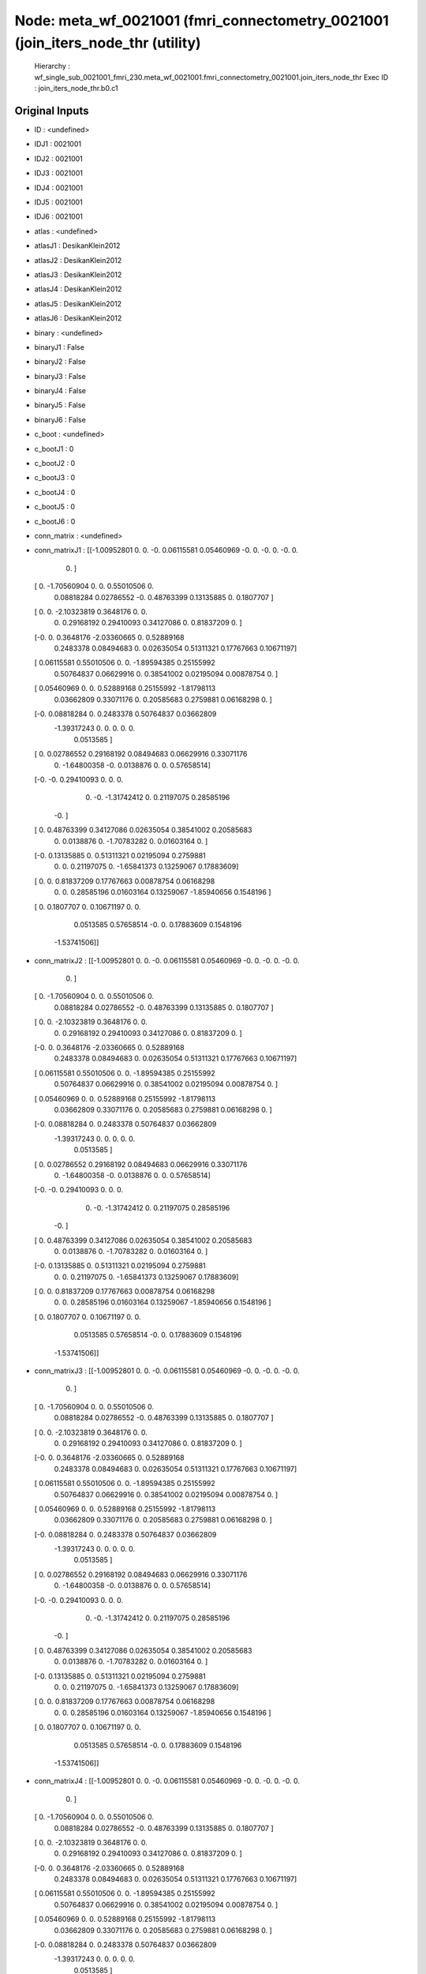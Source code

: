 Node: meta_wf_0021001 (fmri_connectometry_0021001 (join_iters_node_thr (utility)
================================================================================


 Hierarchy : wf_single_sub_0021001_fmri_230.meta_wf_0021001.fmri_connectometry_0021001.join_iters_node_thr
 Exec ID : join_iters_node_thr.b0.c1


Original Inputs
---------------


* ID : <undefined>
* IDJ1 : 0021001
* IDJ2 : 0021001
* IDJ3 : 0021001
* IDJ4 : 0021001
* IDJ5 : 0021001
* IDJ6 : 0021001
* atlas : <undefined>
* atlasJ1 : DesikanKlein2012
* atlasJ2 : DesikanKlein2012
* atlasJ3 : DesikanKlein2012
* atlasJ4 : DesikanKlein2012
* atlasJ5 : DesikanKlein2012
* atlasJ6 : DesikanKlein2012
* binary : <undefined>
* binaryJ1 : False
* binaryJ2 : False
* binaryJ3 : False
* binaryJ4 : False
* binaryJ5 : False
* binaryJ6 : False
* c_boot : <undefined>
* c_bootJ1 : 0
* c_bootJ2 : 0
* c_bootJ3 : 0
* c_bootJ4 : 0
* c_bootJ5 : 0
* c_bootJ6 : 0
* conn_matrix : <undefined>
* conn_matrixJ1 : [[-1.00952801  0.          0.         -0.          0.06115581  0.05460969
  -0.          0.         -0.          0.         -0.          0.
   0.        ]
 [ 0.         -1.70560904  0.          0.          0.55010506  0.
   0.08818284  0.02786552 -0.          0.48763399  0.13135885  0.
   0.1807707 ]
 [ 0.          0.         -2.10323819  0.3648176   0.          0.
   0.          0.29168192  0.29410093  0.34127086  0.          0.81837209
   0.        ]
 [-0.          0.          0.3648176  -2.03360665  0.          0.52889168
   0.2483378   0.08494683  0.          0.02635054  0.51311321  0.17767663
   0.10671197]
 [ 0.06115581  0.55010506  0.          0.         -1.89594385  0.25155992
   0.50764837  0.06629916  0.          0.38541002  0.02195094  0.00878754
   0.        ]
 [ 0.05460969  0.          0.          0.52889168  0.25155992 -1.81798113
   0.03662809  0.33071176  0.          0.20585683  0.2759881   0.06168298
   0.        ]
 [-0.          0.08818284  0.          0.2483378   0.50764837  0.03662809
  -1.39317243  0.          0.          0.          0.          0.
   0.0513585 ]
 [ 0.          0.02786552  0.29168192  0.08494683  0.06629916  0.33071176
   0.         -1.64800358 -0.          0.0138876   0.          0.
   0.57658514]
 [-0.         -0.          0.29410093  0.          0.          0.
   0.         -0.         -1.31742412  0.          0.21197075  0.28585196
  -0.        ]
 [ 0.          0.48763399  0.34127086  0.02635054  0.38541002  0.20585683
   0.          0.0138876   0.         -1.70783282  0.          0.01603164
   0.        ]
 [-0.          0.13135885  0.          0.51311321  0.02195094  0.2759881
   0.          0.          0.21197075  0.         -1.65841373  0.13259067
   0.17883609]
 [ 0.          0.          0.81837209  0.17767663  0.00878754  0.06168298
   0.          0.          0.28585196  0.01603164  0.13259067 -1.85940656
   0.1548196 ]
 [ 0.          0.1807707   0.          0.10671197  0.          0.
   0.0513585   0.57658514 -0.          0.          0.17883609  0.1548196
  -1.53741506]]
* conn_matrixJ2 : [[-1.00952801  0.          0.         -0.          0.06115581  0.05460969
  -0.          0.         -0.          0.         -0.          0.
   0.        ]
 [ 0.         -1.70560904  0.          0.          0.55010506  0.
   0.08818284  0.02786552 -0.          0.48763399  0.13135885  0.
   0.1807707 ]
 [ 0.          0.         -2.10323819  0.3648176   0.          0.
   0.          0.29168192  0.29410093  0.34127086  0.          0.81837209
   0.        ]
 [-0.          0.          0.3648176  -2.03360665  0.          0.52889168
   0.2483378   0.08494683  0.          0.02635054  0.51311321  0.17767663
   0.10671197]
 [ 0.06115581  0.55010506  0.          0.         -1.89594385  0.25155992
   0.50764837  0.06629916  0.          0.38541002  0.02195094  0.00878754
   0.        ]
 [ 0.05460969  0.          0.          0.52889168  0.25155992 -1.81798113
   0.03662809  0.33071176  0.          0.20585683  0.2759881   0.06168298
   0.        ]
 [-0.          0.08818284  0.          0.2483378   0.50764837  0.03662809
  -1.39317243  0.          0.          0.          0.          0.
   0.0513585 ]
 [ 0.          0.02786552  0.29168192  0.08494683  0.06629916  0.33071176
   0.         -1.64800358 -0.          0.0138876   0.          0.
   0.57658514]
 [-0.         -0.          0.29410093  0.          0.          0.
   0.         -0.         -1.31742412  0.          0.21197075  0.28585196
  -0.        ]
 [ 0.          0.48763399  0.34127086  0.02635054  0.38541002  0.20585683
   0.          0.0138876   0.         -1.70783282  0.          0.01603164
   0.        ]
 [-0.          0.13135885  0.          0.51311321  0.02195094  0.2759881
   0.          0.          0.21197075  0.         -1.65841373  0.13259067
   0.17883609]
 [ 0.          0.          0.81837209  0.17767663  0.00878754  0.06168298
   0.          0.          0.28585196  0.01603164  0.13259067 -1.85940656
   0.1548196 ]
 [ 0.          0.1807707   0.          0.10671197  0.          0.
   0.0513585   0.57658514 -0.          0.          0.17883609  0.1548196
  -1.53741506]]
* conn_matrixJ3 : [[-1.00952801  0.          0.         -0.          0.06115581  0.05460969
  -0.          0.         -0.          0.         -0.          0.
   0.        ]
 [ 0.         -1.70560904  0.          0.          0.55010506  0.
   0.08818284  0.02786552 -0.          0.48763399  0.13135885  0.
   0.1807707 ]
 [ 0.          0.         -2.10323819  0.3648176   0.          0.
   0.          0.29168192  0.29410093  0.34127086  0.          0.81837209
   0.        ]
 [-0.          0.          0.3648176  -2.03360665  0.          0.52889168
   0.2483378   0.08494683  0.          0.02635054  0.51311321  0.17767663
   0.10671197]
 [ 0.06115581  0.55010506  0.          0.         -1.89594385  0.25155992
   0.50764837  0.06629916  0.          0.38541002  0.02195094  0.00878754
   0.        ]
 [ 0.05460969  0.          0.          0.52889168  0.25155992 -1.81798113
   0.03662809  0.33071176  0.          0.20585683  0.2759881   0.06168298
   0.        ]
 [-0.          0.08818284  0.          0.2483378   0.50764837  0.03662809
  -1.39317243  0.          0.          0.          0.          0.
   0.0513585 ]
 [ 0.          0.02786552  0.29168192  0.08494683  0.06629916  0.33071176
   0.         -1.64800358 -0.          0.0138876   0.          0.
   0.57658514]
 [-0.         -0.          0.29410093  0.          0.          0.
   0.         -0.         -1.31742412  0.          0.21197075  0.28585196
  -0.        ]
 [ 0.          0.48763399  0.34127086  0.02635054  0.38541002  0.20585683
   0.          0.0138876   0.         -1.70783282  0.          0.01603164
   0.        ]
 [-0.          0.13135885  0.          0.51311321  0.02195094  0.2759881
   0.          0.          0.21197075  0.         -1.65841373  0.13259067
   0.17883609]
 [ 0.          0.          0.81837209  0.17767663  0.00878754  0.06168298
   0.          0.          0.28585196  0.01603164  0.13259067 -1.85940656
   0.1548196 ]
 [ 0.          0.1807707   0.          0.10671197  0.          0.
   0.0513585   0.57658514 -0.          0.          0.17883609  0.1548196
  -1.53741506]]
* conn_matrixJ4 : [[-1.00952801  0.          0.         -0.          0.06115581  0.05460969
  -0.          0.         -0.          0.         -0.          0.
   0.        ]
 [ 0.         -1.70560904  0.          0.          0.55010506  0.
   0.08818284  0.02786552 -0.          0.48763399  0.13135885  0.
   0.1807707 ]
 [ 0.          0.         -2.10323819  0.3648176   0.          0.
   0.          0.29168192  0.29410093  0.34127086  0.          0.81837209
   0.        ]
 [-0.          0.          0.3648176  -2.03360665  0.          0.52889168
   0.2483378   0.08494683  0.          0.02635054  0.51311321  0.17767663
   0.10671197]
 [ 0.06115581  0.55010506  0.          0.         -1.89594385  0.25155992
   0.50764837  0.06629916  0.          0.38541002  0.02195094  0.00878754
   0.        ]
 [ 0.05460969  0.          0.          0.52889168  0.25155992 -1.81798113
   0.03662809  0.33071176  0.          0.20585683  0.2759881   0.06168298
   0.        ]
 [-0.          0.08818284  0.          0.2483378   0.50764837  0.03662809
  -1.39317243  0.          0.          0.          0.          0.
   0.0513585 ]
 [ 0.          0.02786552  0.29168192  0.08494683  0.06629916  0.33071176
   0.         -1.64800358 -0.          0.0138876   0.          0.
   0.57658514]
 [-0.         -0.          0.29410093  0.          0.          0.
   0.         -0.         -1.31742412  0.          0.21197075  0.28585196
  -0.        ]
 [ 0.          0.48763399  0.34127086  0.02635054  0.38541002  0.20585683
   0.          0.0138876   0.         -1.70783282  0.          0.01603164
   0.        ]
 [-0.          0.13135885  0.          0.51311321  0.02195094  0.2759881
   0.          0.          0.21197075  0.         -1.65841373  0.13259067
   0.17883609]
 [ 0.          0.          0.81837209  0.17767663  0.00878754  0.06168298
   0.          0.          0.28585196  0.01603164  0.13259067 -1.85940656
   0.1548196 ]
 [ 0.          0.1807707   0.          0.10671197  0.          0.
   0.0513585   0.57658514 -0.          0.          0.17883609  0.1548196
  -1.53741506]]
* conn_matrixJ5 : [[-1.00952801  0.          0.         -0.          0.06115581  0.05460969
  -0.          0.         -0.          0.         -0.          0.
   0.        ]
 [ 0.         -1.70560904  0.          0.          0.55010506  0.
   0.08818284  0.02786552 -0.          0.48763399  0.13135885  0.
   0.1807707 ]
 [ 0.          0.         -2.10323819  0.3648176   0.          0.
   0.          0.29168192  0.29410093  0.34127086  0.          0.81837209
   0.        ]
 [-0.          0.          0.3648176  -2.03360665  0.          0.52889168
   0.2483378   0.08494683  0.          0.02635054  0.51311321  0.17767663
   0.10671197]
 [ 0.06115581  0.55010506  0.          0.         -1.89594385  0.25155992
   0.50764837  0.06629916  0.          0.38541002  0.02195094  0.00878754
   0.        ]
 [ 0.05460969  0.          0.          0.52889168  0.25155992 -1.81798113
   0.03662809  0.33071176  0.          0.20585683  0.2759881   0.06168298
   0.        ]
 [-0.          0.08818284  0.          0.2483378   0.50764837  0.03662809
  -1.39317243  0.          0.          0.          0.          0.
   0.0513585 ]
 [ 0.          0.02786552  0.29168192  0.08494683  0.06629916  0.33071176
   0.         -1.64800358 -0.          0.0138876   0.          0.
   0.57658514]
 [-0.         -0.          0.29410093  0.          0.          0.
   0.         -0.         -1.31742412  0.          0.21197075  0.28585196
  -0.        ]
 [ 0.          0.48763399  0.34127086  0.02635054  0.38541002  0.20585683
   0.          0.0138876   0.         -1.70783282  0.          0.01603164
   0.        ]
 [-0.          0.13135885  0.          0.51311321  0.02195094  0.2759881
   0.          0.          0.21197075  0.         -1.65841373  0.13259067
   0.17883609]
 [ 0.          0.          0.81837209  0.17767663  0.00878754  0.06168298
   0.          0.          0.28585196  0.01603164  0.13259067 -1.85940656
   0.1548196 ]
 [ 0.          0.1807707   0.          0.10671197  0.          0.
   0.0513585   0.57658514 -0.          0.          0.17883609  0.1548196
  -1.53741506]]
* conn_matrixJ6 : [[-1.00952801  0.          0.         -0.          0.06115581  0.05460969
  -0.          0.         -0.          0.         -0.          0.
   0.        ]
 [ 0.         -1.70560904  0.          0.          0.55010506  0.
   0.08818284  0.02786552 -0.          0.48763399  0.13135885  0.
   0.1807707 ]
 [ 0.          0.         -2.10323819  0.3648176   0.          0.
   0.          0.29168192  0.29410093  0.34127086  0.          0.81837209
   0.        ]
 [-0.          0.          0.3648176  -2.03360665  0.          0.52889168
   0.2483378   0.08494683  0.          0.02635054  0.51311321  0.17767663
   0.10671197]
 [ 0.06115581  0.55010506  0.          0.         -1.89594385  0.25155992
   0.50764837  0.06629916  0.          0.38541002  0.02195094  0.00878754
   0.        ]
 [ 0.05460969  0.          0.          0.52889168  0.25155992 -1.81798113
   0.03662809  0.33071176  0.          0.20585683  0.2759881   0.06168298
   0.        ]
 [-0.          0.08818284  0.          0.2483378   0.50764837  0.03662809
  -1.39317243  0.          0.          0.          0.          0.
   0.0513585 ]
 [ 0.          0.02786552  0.29168192  0.08494683  0.06629916  0.33071176
   0.         -1.64800358 -0.          0.0138876   0.          0.
   0.57658514]
 [-0.         -0.          0.29410093  0.          0.          0.
   0.         -0.         -1.31742412  0.          0.21197075  0.28585196
  -0.        ]
 [ 0.          0.48763399  0.34127086  0.02635054  0.38541002  0.20585683
   0.          0.0138876   0.         -1.70783282  0.          0.01603164
   0.        ]
 [-0.          0.13135885  0.          0.51311321  0.02195094  0.2759881
   0.          0.          0.21197075  0.         -1.65841373  0.13259067
   0.17883609]
 [ 0.          0.          0.81837209  0.17767663  0.00878754  0.06168298
   0.          0.          0.28585196  0.01603164  0.13259067 -1.85940656
   0.1548196 ]
 [ 0.          0.1807707   0.          0.10671197  0.          0.
   0.0513585   0.57658514 -0.          0.          0.17883609  0.1548196
  -1.53741506]]
* conn_model : <undefined>
* conn_modelJ1 : sps
* conn_modelJ2 : sps
* conn_modelJ3 : sps
* conn_modelJ4 : sps
* conn_modelJ5 : sps
* conn_modelJ6 : sps
* coords : <undefined>
* coordsJ1 : [[-40.  32. -10.]
 [-54. -38.  34.]
 [  6.  22.  28.]
 [-50. -10.  -6.]
 [ 48.  16.  14.]
 [ 52.  -6.  -8.]
 [ 48.  32.   4.]
 [ 38.   2.   0.]
 [  6. -16.  40.]
 [ 54. -36.  36.]
 [ -6. -18.  40.]
 [ -6.  20.  32.]
 [-36.   2.   0.]]
* coordsJ2 : [[-40.  32. -10.]
 [-54. -38.  34.]
 [  6.  22.  28.]
 [-50. -10.  -6.]
 [ 48.  16.  14.]
 [ 52.  -6.  -8.]
 [ 48.  32.   4.]
 [ 38.   2.   0.]
 [  6. -16.  40.]
 [ 54. -36.  36.]
 [ -6. -18.  40.]
 [ -6.  20.  32.]
 [-36.   2.   0.]]
* coordsJ3 : [[-40.  32. -10.]
 [-54. -38.  34.]
 [  6.  22.  28.]
 [-50. -10.  -6.]
 [ 48.  16.  14.]
 [ 52.  -6.  -8.]
 [ 48.  32.   4.]
 [ 38.   2.   0.]
 [  6. -16.  40.]
 [ 54. -36.  36.]
 [ -6. -18.  40.]
 [ -6.  20.  32.]
 [-36.   2.   0.]]
* coordsJ4 : [[-40.  32. -10.]
 [-54. -38.  34.]
 [  6.  22.  28.]
 [-50. -10.  -6.]
 [ 48.  16.  14.]
 [ 52.  -6.  -8.]
 [ 48.  32.   4.]
 [ 38.   2.   0.]
 [  6. -16.  40.]
 [ 54. -36.  36.]
 [ -6. -18.  40.]
 [ -6.  20.  32.]
 [-36.   2.   0.]]
* coordsJ5 : [[-40.  32. -10.]
 [-54. -38.  34.]
 [  6.  22.  28.]
 [-50. -10.  -6.]
 [ 48.  16.  14.]
 [ 52.  -6.  -8.]
 [ 48.  32.   4.]
 [ 38.   2.   0.]
 [  6. -16.  40.]
 [ 54. -36.  36.]
 [ -6. -18.  40.]
 [ -6.  20.  32.]
 [-36.   2.   0.]]
* coordsJ6 : [[-40.  32. -10.]
 [-54. -38.  34.]
 [  6.  22.  28.]
 [-50. -10.  -6.]
 [ 48.  16.  14.]
 [ 52.  -6.  -8.]
 [ 48.  32.   4.]
 [ 38.   2.   0.]
 [  6. -16.  40.]
 [ 54. -36.  36.]
 [ -6. -18.  40.]
 [ -6.  20.  32.]
 [-36.   2.   0.]]
* dens_thresh : <undefined>
* dens_threshJ1 : True
* dens_threshJ2 : True
* dens_threshJ3 : True
* dens_threshJ4 : True
* dens_threshJ5 : True
* dens_threshJ6 : True
* dir_path : <undefined>
* dir_pathJ1 : /Users/derekpisner/Applications/PyNets/tests/examples/002/fmri/DesikanKlein2012
* dir_pathJ2 : /Users/derekpisner/Applications/PyNets/tests/examples/002/fmri/DesikanKlein2012
* dir_pathJ3 : /Users/derekpisner/Applications/PyNets/tests/examples/002/fmri/DesikanKlein2012
* dir_pathJ4 : /Users/derekpisner/Applications/PyNets/tests/examples/002/fmri/DesikanKlein2012
* dir_pathJ5 : /Users/derekpisner/Applications/PyNets/tests/examples/002/fmri/DesikanKlein2012
* dir_pathJ6 : /Users/derekpisner/Applications/PyNets/tests/examples/002/fmri/DesikanKlein2012
* disp_filt : <undefined>
* disp_filtJ1 : False
* disp_filtJ2 : False
* disp_filtJ3 : False
* disp_filtJ4 : False
* disp_filtJ5 : False
* disp_filtJ6 : False
* hpass : <undefined>
* hpassJ1 : None
* hpassJ2 : None
* hpassJ3 : None
* hpassJ4 : None
* hpassJ5 : None
* hpassJ6 : None
* labels : <undefined>
* labelsJ1 : [nan nan nan nan nan nan nan nan nan nan nan nan nan]
* labelsJ2 : [nan nan nan nan nan nan nan nan nan nan nan nan nan]
* labelsJ3 : [nan nan nan nan nan nan nan nan nan nan nan nan nan]
* labelsJ4 : [nan nan nan nan nan nan nan nan nan nan nan nan nan]
* labelsJ5 : [nan nan nan nan nan nan nan nan nan nan nan nan nan]
* labelsJ6 : [nan nan nan nan nan nan nan nan nan nan nan nan nan]
* min_span_tree : <undefined>
* min_span_treeJ1 : False
* min_span_treeJ2 : False
* min_span_treeJ3 : False
* min_span_treeJ4 : False
* min_span_treeJ5 : False
* min_span_treeJ6 : False
* network : <undefined>
* networkJ1 : SalVentAttn
* networkJ2 : SalVentAttn
* networkJ3 : SalVentAttn
* networkJ4 : SalVentAttn
* networkJ5 : SalVentAttn
* networkJ6 : SalVentAttn
* node_size : <undefined>
* node_sizeJ1 : 4
* node_sizeJ2 : 4
* node_sizeJ3 : 4
* node_sizeJ4 : 4
* node_sizeJ5 : 4
* node_sizeJ6 : 4
* norm : <undefined>
* normJ1 : 0
* normJ2 : 0
* normJ3 : 0
* normJ4 : 0
* normJ5 : 0
* normJ6 : 0
* parc : <undefined>
* parcJ1 : False
* parcJ2 : False
* parcJ3 : False
* parcJ4 : False
* parcJ5 : False
* parcJ6 : False
* prune : <undefined>
* pruneJ1 : 1
* pruneJ2 : 1
* pruneJ3 : 1
* pruneJ4 : 1
* pruneJ5 : 1
* pruneJ6 : 1
* roi : <undefined>
* roiJ1 : None
* roiJ2 : None
* roiJ3 : None
* roiJ4 : None
* roiJ5 : None
* roiJ6 : None
* smooth : <undefined>
* smoothJ1 : 0
* smoothJ2 : 0
* smoothJ3 : 0
* smoothJ4 : 0
* smoothJ5 : 0
* smoothJ6 : 0
* thr : <undefined>
* thrJ1 : 0.15
* thrJ2 : 0.16
* thrJ3 : 0.17
* thrJ4 : 0.18
* thrJ5 : 0.19
* thrJ6 : 0.2
* uatlas : <undefined>
* uatlasJ1 : /Users/derekpisner/Applications/PyNets/pynets/atlases/DesikanKlein2012.nii.gz
* uatlasJ2 : /Users/derekpisner/Applications/PyNets/pynets/atlases/DesikanKlein2012.nii.gz
* uatlasJ3 : /Users/derekpisner/Applications/PyNets/pynets/atlases/DesikanKlein2012.nii.gz
* uatlasJ4 : /Users/derekpisner/Applications/PyNets/pynets/atlases/DesikanKlein2012.nii.gz
* uatlasJ5 : /Users/derekpisner/Applications/PyNets/pynets/atlases/DesikanKlein2012.nii.gz
* uatlasJ6 : /Users/derekpisner/Applications/PyNets/pynets/atlases/DesikanKlein2012.nii.gz

Execution Inputs
----------------


* ID : <undefined>
* IDJ1 : 0021001
* IDJ2 : 0021001
* IDJ3 : 0021001
* IDJ4 : 0021001
* IDJ5 : 0021001
* IDJ6 : 0021001
* atlas : <undefined>
* atlasJ1 : DesikanKlein2012
* atlasJ2 : DesikanKlein2012
* atlasJ3 : DesikanKlein2012
* atlasJ4 : DesikanKlein2012
* atlasJ5 : DesikanKlein2012
* atlasJ6 : DesikanKlein2012
* binary : <undefined>
* binaryJ1 : False
* binaryJ2 : False
* binaryJ3 : False
* binaryJ4 : False
* binaryJ5 : False
* binaryJ6 : False
* c_boot : <undefined>
* c_bootJ1 : 0
* c_bootJ2 : 0
* c_bootJ3 : 0
* c_bootJ4 : 0
* c_bootJ5 : 0
* c_bootJ6 : 0
* conn_matrix : <undefined>
* conn_matrixJ1 : [[-1.00952801  0.          0.         -0.          0.06115581  0.05460969
  -0.          0.         -0.          0.         -0.          0.
   0.        ]
 [ 0.         -1.70560904  0.          0.          0.55010506  0.
   0.08818284  0.02786552 -0.          0.48763399  0.13135885  0.
   0.1807707 ]
 [ 0.          0.         -2.10323819  0.3648176   0.          0.
   0.          0.29168192  0.29410093  0.34127086  0.          0.81837209
   0.        ]
 [-0.          0.          0.3648176  -2.03360665  0.          0.52889168
   0.2483378   0.08494683  0.          0.02635054  0.51311321  0.17767663
   0.10671197]
 [ 0.06115581  0.55010506  0.          0.         -1.89594385  0.25155992
   0.50764837  0.06629916  0.          0.38541002  0.02195094  0.00878754
   0.        ]
 [ 0.05460969  0.          0.          0.52889168  0.25155992 -1.81798113
   0.03662809  0.33071176  0.          0.20585683  0.2759881   0.06168298
   0.        ]
 [-0.          0.08818284  0.          0.2483378   0.50764837  0.03662809
  -1.39317243  0.          0.          0.          0.          0.
   0.0513585 ]
 [ 0.          0.02786552  0.29168192  0.08494683  0.06629916  0.33071176
   0.         -1.64800358 -0.          0.0138876   0.          0.
   0.57658514]
 [-0.         -0.          0.29410093  0.          0.          0.
   0.         -0.         -1.31742412  0.          0.21197075  0.28585196
  -0.        ]
 [ 0.          0.48763399  0.34127086  0.02635054  0.38541002  0.20585683
   0.          0.0138876   0.         -1.70783282  0.          0.01603164
   0.        ]
 [-0.          0.13135885  0.          0.51311321  0.02195094  0.2759881
   0.          0.          0.21197075  0.         -1.65841373  0.13259067
   0.17883609]
 [ 0.          0.          0.81837209  0.17767663  0.00878754  0.06168298
   0.          0.          0.28585196  0.01603164  0.13259067 -1.85940656
   0.1548196 ]
 [ 0.          0.1807707   0.          0.10671197  0.          0.
   0.0513585   0.57658514 -0.          0.          0.17883609  0.1548196
  -1.53741506]]
* conn_matrixJ2 : [[-1.00952801  0.          0.         -0.          0.06115581  0.05460969
  -0.          0.         -0.          0.         -0.          0.
   0.        ]
 [ 0.         -1.70560904  0.          0.          0.55010506  0.
   0.08818284  0.02786552 -0.          0.48763399  0.13135885  0.
   0.1807707 ]
 [ 0.          0.         -2.10323819  0.3648176   0.          0.
   0.          0.29168192  0.29410093  0.34127086  0.          0.81837209
   0.        ]
 [-0.          0.          0.3648176  -2.03360665  0.          0.52889168
   0.2483378   0.08494683  0.          0.02635054  0.51311321  0.17767663
   0.10671197]
 [ 0.06115581  0.55010506  0.          0.         -1.89594385  0.25155992
   0.50764837  0.06629916  0.          0.38541002  0.02195094  0.00878754
   0.        ]
 [ 0.05460969  0.          0.          0.52889168  0.25155992 -1.81798113
   0.03662809  0.33071176  0.          0.20585683  0.2759881   0.06168298
   0.        ]
 [-0.          0.08818284  0.          0.2483378   0.50764837  0.03662809
  -1.39317243  0.          0.          0.          0.          0.
   0.0513585 ]
 [ 0.          0.02786552  0.29168192  0.08494683  0.06629916  0.33071176
   0.         -1.64800358 -0.          0.0138876   0.          0.
   0.57658514]
 [-0.         -0.          0.29410093  0.          0.          0.
   0.         -0.         -1.31742412  0.          0.21197075  0.28585196
  -0.        ]
 [ 0.          0.48763399  0.34127086  0.02635054  0.38541002  0.20585683
   0.          0.0138876   0.         -1.70783282  0.          0.01603164
   0.        ]
 [-0.          0.13135885  0.          0.51311321  0.02195094  0.2759881
   0.          0.          0.21197075  0.         -1.65841373  0.13259067
   0.17883609]
 [ 0.          0.          0.81837209  0.17767663  0.00878754  0.06168298
   0.          0.          0.28585196  0.01603164  0.13259067 -1.85940656
   0.1548196 ]
 [ 0.          0.1807707   0.          0.10671197  0.          0.
   0.0513585   0.57658514 -0.          0.          0.17883609  0.1548196
  -1.53741506]]
* conn_matrixJ3 : [[-1.00952801  0.          0.         -0.          0.06115581  0.05460969
  -0.          0.         -0.          0.         -0.          0.
   0.        ]
 [ 0.         -1.70560904  0.          0.          0.55010506  0.
   0.08818284  0.02786552 -0.          0.48763399  0.13135885  0.
   0.1807707 ]
 [ 0.          0.         -2.10323819  0.3648176   0.          0.
   0.          0.29168192  0.29410093  0.34127086  0.          0.81837209
   0.        ]
 [-0.          0.          0.3648176  -2.03360665  0.          0.52889168
   0.2483378   0.08494683  0.          0.02635054  0.51311321  0.17767663
   0.10671197]
 [ 0.06115581  0.55010506  0.          0.         -1.89594385  0.25155992
   0.50764837  0.06629916  0.          0.38541002  0.02195094  0.00878754
   0.        ]
 [ 0.05460969  0.          0.          0.52889168  0.25155992 -1.81798113
   0.03662809  0.33071176  0.          0.20585683  0.2759881   0.06168298
   0.        ]
 [-0.          0.08818284  0.          0.2483378   0.50764837  0.03662809
  -1.39317243  0.          0.          0.          0.          0.
   0.0513585 ]
 [ 0.          0.02786552  0.29168192  0.08494683  0.06629916  0.33071176
   0.         -1.64800358 -0.          0.0138876   0.          0.
   0.57658514]
 [-0.         -0.          0.29410093  0.          0.          0.
   0.         -0.         -1.31742412  0.          0.21197075  0.28585196
  -0.        ]
 [ 0.          0.48763399  0.34127086  0.02635054  0.38541002  0.20585683
   0.          0.0138876   0.         -1.70783282  0.          0.01603164
   0.        ]
 [-0.          0.13135885  0.          0.51311321  0.02195094  0.2759881
   0.          0.          0.21197075  0.         -1.65841373  0.13259067
   0.17883609]
 [ 0.          0.          0.81837209  0.17767663  0.00878754  0.06168298
   0.          0.          0.28585196  0.01603164  0.13259067 -1.85940656
   0.1548196 ]
 [ 0.          0.1807707   0.          0.10671197  0.          0.
   0.0513585   0.57658514 -0.          0.          0.17883609  0.1548196
  -1.53741506]]
* conn_matrixJ4 : [[-1.00952801  0.          0.         -0.          0.06115581  0.05460969
  -0.          0.         -0.          0.         -0.          0.
   0.        ]
 [ 0.         -1.70560904  0.          0.          0.55010506  0.
   0.08818284  0.02786552 -0.          0.48763399  0.13135885  0.
   0.1807707 ]
 [ 0.          0.         -2.10323819  0.3648176   0.          0.
   0.          0.29168192  0.29410093  0.34127086  0.          0.81837209
   0.        ]
 [-0.          0.          0.3648176  -2.03360665  0.          0.52889168
   0.2483378   0.08494683  0.          0.02635054  0.51311321  0.17767663
   0.10671197]
 [ 0.06115581  0.55010506  0.          0.         -1.89594385  0.25155992
   0.50764837  0.06629916  0.          0.38541002  0.02195094  0.00878754
   0.        ]
 [ 0.05460969  0.          0.          0.52889168  0.25155992 -1.81798113
   0.03662809  0.33071176  0.          0.20585683  0.2759881   0.06168298
   0.        ]
 [-0.          0.08818284  0.          0.2483378   0.50764837  0.03662809
  -1.39317243  0.          0.          0.          0.          0.
   0.0513585 ]
 [ 0.          0.02786552  0.29168192  0.08494683  0.06629916  0.33071176
   0.         -1.64800358 -0.          0.0138876   0.          0.
   0.57658514]
 [-0.         -0.          0.29410093  0.          0.          0.
   0.         -0.         -1.31742412  0.          0.21197075  0.28585196
  -0.        ]
 [ 0.          0.48763399  0.34127086  0.02635054  0.38541002  0.20585683
   0.          0.0138876   0.         -1.70783282  0.          0.01603164
   0.        ]
 [-0.          0.13135885  0.          0.51311321  0.02195094  0.2759881
   0.          0.          0.21197075  0.         -1.65841373  0.13259067
   0.17883609]
 [ 0.          0.          0.81837209  0.17767663  0.00878754  0.06168298
   0.          0.          0.28585196  0.01603164  0.13259067 -1.85940656
   0.1548196 ]
 [ 0.          0.1807707   0.          0.10671197  0.          0.
   0.0513585   0.57658514 -0.          0.          0.17883609  0.1548196
  -1.53741506]]
* conn_matrixJ5 : [[-1.00952801  0.          0.         -0.          0.06115581  0.05460969
  -0.          0.         -0.          0.         -0.          0.
   0.        ]
 [ 0.         -1.70560904  0.          0.          0.55010506  0.
   0.08818284  0.02786552 -0.          0.48763399  0.13135885  0.
   0.1807707 ]
 [ 0.          0.         -2.10323819  0.3648176   0.          0.
   0.          0.29168192  0.29410093  0.34127086  0.          0.81837209
   0.        ]
 [-0.          0.          0.3648176  -2.03360665  0.          0.52889168
   0.2483378   0.08494683  0.          0.02635054  0.51311321  0.17767663
   0.10671197]
 [ 0.06115581  0.55010506  0.          0.         -1.89594385  0.25155992
   0.50764837  0.06629916  0.          0.38541002  0.02195094  0.00878754
   0.        ]
 [ 0.05460969  0.          0.          0.52889168  0.25155992 -1.81798113
   0.03662809  0.33071176  0.          0.20585683  0.2759881   0.06168298
   0.        ]
 [-0.          0.08818284  0.          0.2483378   0.50764837  0.03662809
  -1.39317243  0.          0.          0.          0.          0.
   0.0513585 ]
 [ 0.          0.02786552  0.29168192  0.08494683  0.06629916  0.33071176
   0.         -1.64800358 -0.          0.0138876   0.          0.
   0.57658514]
 [-0.         -0.          0.29410093  0.          0.          0.
   0.         -0.         -1.31742412  0.          0.21197075  0.28585196
  -0.        ]
 [ 0.          0.48763399  0.34127086  0.02635054  0.38541002  0.20585683
   0.          0.0138876   0.         -1.70783282  0.          0.01603164
   0.        ]
 [-0.          0.13135885  0.          0.51311321  0.02195094  0.2759881
   0.          0.          0.21197075  0.         -1.65841373  0.13259067
   0.17883609]
 [ 0.          0.          0.81837209  0.17767663  0.00878754  0.06168298
   0.          0.          0.28585196  0.01603164  0.13259067 -1.85940656
   0.1548196 ]
 [ 0.          0.1807707   0.          0.10671197  0.          0.
   0.0513585   0.57658514 -0.          0.          0.17883609  0.1548196
  -1.53741506]]
* conn_matrixJ6 : [[-1.00952801  0.          0.         -0.          0.06115581  0.05460969
  -0.          0.         -0.          0.         -0.          0.
   0.        ]
 [ 0.         -1.70560904  0.          0.          0.55010506  0.
   0.08818284  0.02786552 -0.          0.48763399  0.13135885  0.
   0.1807707 ]
 [ 0.          0.         -2.10323819  0.3648176   0.          0.
   0.          0.29168192  0.29410093  0.34127086  0.          0.81837209
   0.        ]
 [-0.          0.          0.3648176  -2.03360665  0.          0.52889168
   0.2483378   0.08494683  0.          0.02635054  0.51311321  0.17767663
   0.10671197]
 [ 0.06115581  0.55010506  0.          0.         -1.89594385  0.25155992
   0.50764837  0.06629916  0.          0.38541002  0.02195094  0.00878754
   0.        ]
 [ 0.05460969  0.          0.          0.52889168  0.25155992 -1.81798113
   0.03662809  0.33071176  0.          0.20585683  0.2759881   0.06168298
   0.        ]
 [-0.          0.08818284  0.          0.2483378   0.50764837  0.03662809
  -1.39317243  0.          0.          0.          0.          0.
   0.0513585 ]
 [ 0.          0.02786552  0.29168192  0.08494683  0.06629916  0.33071176
   0.         -1.64800358 -0.          0.0138876   0.          0.
   0.57658514]
 [-0.         -0.          0.29410093  0.          0.          0.
   0.         -0.         -1.31742412  0.          0.21197075  0.28585196
  -0.        ]
 [ 0.          0.48763399  0.34127086  0.02635054  0.38541002  0.20585683
   0.          0.0138876   0.         -1.70783282  0.          0.01603164
   0.        ]
 [-0.          0.13135885  0.          0.51311321  0.02195094  0.2759881
   0.          0.          0.21197075  0.         -1.65841373  0.13259067
   0.17883609]
 [ 0.          0.          0.81837209  0.17767663  0.00878754  0.06168298
   0.          0.          0.28585196  0.01603164  0.13259067 -1.85940656
   0.1548196 ]
 [ 0.          0.1807707   0.          0.10671197  0.          0.
   0.0513585   0.57658514 -0.          0.          0.17883609  0.1548196
  -1.53741506]]
* conn_model : <undefined>
* conn_modelJ1 : sps
* conn_modelJ2 : sps
* conn_modelJ3 : sps
* conn_modelJ4 : sps
* conn_modelJ5 : sps
* conn_modelJ6 : sps
* coords : <undefined>
* coordsJ1 : [[-40.  32. -10.]
 [-54. -38.  34.]
 [  6.  22.  28.]
 [-50. -10.  -6.]
 [ 48.  16.  14.]
 [ 52.  -6.  -8.]
 [ 48.  32.   4.]
 [ 38.   2.   0.]
 [  6. -16.  40.]
 [ 54. -36.  36.]
 [ -6. -18.  40.]
 [ -6.  20.  32.]
 [-36.   2.   0.]]
* coordsJ2 : [[-40.  32. -10.]
 [-54. -38.  34.]
 [  6.  22.  28.]
 [-50. -10.  -6.]
 [ 48.  16.  14.]
 [ 52.  -6.  -8.]
 [ 48.  32.   4.]
 [ 38.   2.   0.]
 [  6. -16.  40.]
 [ 54. -36.  36.]
 [ -6. -18.  40.]
 [ -6.  20.  32.]
 [-36.   2.   0.]]
* coordsJ3 : [[-40.  32. -10.]
 [-54. -38.  34.]
 [  6.  22.  28.]
 [-50. -10.  -6.]
 [ 48.  16.  14.]
 [ 52.  -6.  -8.]
 [ 48.  32.   4.]
 [ 38.   2.   0.]
 [  6. -16.  40.]
 [ 54. -36.  36.]
 [ -6. -18.  40.]
 [ -6.  20.  32.]
 [-36.   2.   0.]]
* coordsJ4 : [[-40.  32. -10.]
 [-54. -38.  34.]
 [  6.  22.  28.]
 [-50. -10.  -6.]
 [ 48.  16.  14.]
 [ 52.  -6.  -8.]
 [ 48.  32.   4.]
 [ 38.   2.   0.]
 [  6. -16.  40.]
 [ 54. -36.  36.]
 [ -6. -18.  40.]
 [ -6.  20.  32.]
 [-36.   2.   0.]]
* coordsJ5 : [[-40.  32. -10.]
 [-54. -38.  34.]
 [  6.  22.  28.]
 [-50. -10.  -6.]
 [ 48.  16.  14.]
 [ 52.  -6.  -8.]
 [ 48.  32.   4.]
 [ 38.   2.   0.]
 [  6. -16.  40.]
 [ 54. -36.  36.]
 [ -6. -18.  40.]
 [ -6.  20.  32.]
 [-36.   2.   0.]]
* coordsJ6 : [[-40.  32. -10.]
 [-54. -38.  34.]
 [  6.  22.  28.]
 [-50. -10.  -6.]
 [ 48.  16.  14.]
 [ 52.  -6.  -8.]
 [ 48.  32.   4.]
 [ 38.   2.   0.]
 [  6. -16.  40.]
 [ 54. -36.  36.]
 [ -6. -18.  40.]
 [ -6.  20.  32.]
 [-36.   2.   0.]]
* dens_thresh : <undefined>
* dens_threshJ1 : True
* dens_threshJ2 : True
* dens_threshJ3 : True
* dens_threshJ4 : True
* dens_threshJ5 : True
* dens_threshJ6 : True
* dir_path : <undefined>
* dir_pathJ1 : /Users/derekpisner/Applications/PyNets/tests/examples/002/fmri/DesikanKlein2012
* dir_pathJ2 : /Users/derekpisner/Applications/PyNets/tests/examples/002/fmri/DesikanKlein2012
* dir_pathJ3 : /Users/derekpisner/Applications/PyNets/tests/examples/002/fmri/DesikanKlein2012
* dir_pathJ4 : /Users/derekpisner/Applications/PyNets/tests/examples/002/fmri/DesikanKlein2012
* dir_pathJ5 : /Users/derekpisner/Applications/PyNets/tests/examples/002/fmri/DesikanKlein2012
* dir_pathJ6 : /Users/derekpisner/Applications/PyNets/tests/examples/002/fmri/DesikanKlein2012
* disp_filt : <undefined>
* disp_filtJ1 : False
* disp_filtJ2 : False
* disp_filtJ3 : False
* disp_filtJ4 : False
* disp_filtJ5 : False
* disp_filtJ6 : False
* hpass : <undefined>
* hpassJ1 : None
* hpassJ2 : None
* hpassJ3 : None
* hpassJ4 : None
* hpassJ5 : None
* hpassJ6 : None
* labels : <undefined>
* labelsJ1 : [nan nan nan nan nan nan nan nan nan nan nan nan nan]
* labelsJ2 : [nan nan nan nan nan nan nan nan nan nan nan nan nan]
* labelsJ3 : [nan nan nan nan nan nan nan nan nan nan nan nan nan]
* labelsJ4 : [nan nan nan nan nan nan nan nan nan nan nan nan nan]
* labelsJ5 : [nan nan nan nan nan nan nan nan nan nan nan nan nan]
* labelsJ6 : [nan nan nan nan nan nan nan nan nan nan nan nan nan]
* min_span_tree : <undefined>
* min_span_treeJ1 : False
* min_span_treeJ2 : False
* min_span_treeJ3 : False
* min_span_treeJ4 : False
* min_span_treeJ5 : False
* min_span_treeJ6 : False
* network : <undefined>
* networkJ1 : SalVentAttn
* networkJ2 : SalVentAttn
* networkJ3 : SalVentAttn
* networkJ4 : SalVentAttn
* networkJ5 : SalVentAttn
* networkJ6 : SalVentAttn
* node_size : <undefined>
* node_sizeJ1 : 4
* node_sizeJ2 : 4
* node_sizeJ3 : 4
* node_sizeJ4 : 4
* node_sizeJ5 : 4
* node_sizeJ6 : 4
* norm : <undefined>
* normJ1 : 0
* normJ2 : 0
* normJ3 : 0
* normJ4 : 0
* normJ5 : 0
* normJ6 : 0
* parc : <undefined>
* parcJ1 : False
* parcJ2 : False
* parcJ3 : False
* parcJ4 : False
* parcJ5 : False
* parcJ6 : False
* prune : <undefined>
* pruneJ1 : 1
* pruneJ2 : 1
* pruneJ3 : 1
* pruneJ4 : 1
* pruneJ5 : 1
* pruneJ6 : 1
* roi : <undefined>
* roiJ1 : None
* roiJ2 : None
* roiJ3 : None
* roiJ4 : None
* roiJ5 : None
* roiJ6 : None
* smooth : <undefined>
* smoothJ1 : 0
* smoothJ2 : 0
* smoothJ3 : 0
* smoothJ4 : 0
* smoothJ5 : 0
* smoothJ6 : 0
* thr : <undefined>
* thrJ1 : 0.15
* thrJ2 : 0.16
* thrJ3 : 0.17
* thrJ4 : 0.18
* thrJ5 : 0.19
* thrJ6 : 0.2
* uatlas : <undefined>
* uatlasJ1 : /Users/derekpisner/Applications/PyNets/pynets/atlases/DesikanKlein2012.nii.gz
* uatlasJ2 : /Users/derekpisner/Applications/PyNets/pynets/atlases/DesikanKlein2012.nii.gz
* uatlasJ3 : /Users/derekpisner/Applications/PyNets/pynets/atlases/DesikanKlein2012.nii.gz
* uatlasJ4 : /Users/derekpisner/Applications/PyNets/pynets/atlases/DesikanKlein2012.nii.gz
* uatlasJ5 : /Users/derekpisner/Applications/PyNets/pynets/atlases/DesikanKlein2012.nii.gz
* uatlasJ6 : /Users/derekpisner/Applications/PyNets/pynets/atlases/DesikanKlein2012.nii.gz


Execution Outputs
-----------------


* ID : ['0021001', '0021001', '0021001', '0021001', '0021001', '0021001']
* atlas : ['DesikanKlein2012', 'DesikanKlein2012', 'DesikanKlein2012', 'DesikanKlein2012', 'DesikanKlein2012', 'DesikanKlein2012']
* binary : [False, False, False, False, False, False]
* c_boot : [0, 0, 0, 0, 0, 0]
* conn_matrix : [array([[-1.00952801,  0.        ,  0.        , -0.        ,  0.06115581,
         0.05460969, -0.        ,  0.        , -0.        ,  0.        ,
        -0.        ,  0.        ,  0.        ],
       [ 0.        , -1.70560904,  0.        ,  0.        ,  0.55010506,
         0.        ,  0.08818284,  0.02786552, -0.        ,  0.48763399,
         0.13135885,  0.        ,  0.1807707 ],
       [ 0.        ,  0.        , -2.10323819,  0.3648176 ,  0.        ,
         0.        ,  0.        ,  0.29168192,  0.29410093,  0.34127086,
         0.        ,  0.81837209,  0.        ],
       [-0.        ,  0.        ,  0.3648176 , -2.03360665,  0.        ,
         0.52889168,  0.2483378 ,  0.08494683,  0.        ,  0.02635054,
         0.51311321,  0.17767663,  0.10671197],
       [ 0.06115581,  0.55010506,  0.        ,  0.        , -1.89594385,
         0.25155992,  0.50764837,  0.06629916,  0.        ,  0.38541002,
         0.02195094,  0.00878754,  0.        ],
       [ 0.05460969,  0.        ,  0.        ,  0.52889168,  0.25155992,
        -1.81798113,  0.03662809,  0.33071176,  0.        ,  0.20585683,
         0.2759881 ,  0.06168298,  0.        ],
       [-0.        ,  0.08818284,  0.        ,  0.2483378 ,  0.50764837,
         0.03662809, -1.39317243,  0.        ,  0.        ,  0.        ,
         0.        ,  0.        ,  0.0513585 ],
       [ 0.        ,  0.02786552,  0.29168192,  0.08494683,  0.06629916,
         0.33071176,  0.        , -1.64800358, -0.        ,  0.0138876 ,
         0.        ,  0.        ,  0.57658514],
       [-0.        , -0.        ,  0.29410093,  0.        ,  0.        ,
         0.        ,  0.        , -0.        , -1.31742412,  0.        ,
         0.21197075,  0.28585196, -0.        ],
       [ 0.        ,  0.48763399,  0.34127086,  0.02635054,  0.38541002,
         0.20585683,  0.        ,  0.0138876 ,  0.        , -1.70783282,
         0.        ,  0.01603164,  0.        ],
       [-0.        ,  0.13135885,  0.        ,  0.51311321,  0.02195094,
         0.2759881 ,  0.        ,  0.        ,  0.21197075,  0.        ,
        -1.65841373,  0.13259067,  0.17883609],
       [ 0.        ,  0.        ,  0.81837209,  0.17767663,  0.00878754,
         0.06168298,  0.        ,  0.        ,  0.28585196,  0.01603164,
         0.13259067, -1.85940656,  0.1548196 ],
       [ 0.        ,  0.1807707 ,  0.        ,  0.10671197,  0.        ,
         0.        ,  0.0513585 ,  0.57658514, -0.        ,  0.        ,
         0.17883609,  0.1548196 , -1.53741506]]), array([[-1.00952801,  0.        ,  0.        , -0.        ,  0.06115581,
         0.05460969, -0.        ,  0.        , -0.        ,  0.        ,
        -0.        ,  0.        ,  0.        ],
       [ 0.        , -1.70560904,  0.        ,  0.        ,  0.55010506,
         0.        ,  0.08818284,  0.02786552, -0.        ,  0.48763399,
         0.13135885,  0.        ,  0.1807707 ],
       [ 0.        ,  0.        , -2.10323819,  0.3648176 ,  0.        ,
         0.        ,  0.        ,  0.29168192,  0.29410093,  0.34127086,
         0.        ,  0.81837209,  0.        ],
       [-0.        ,  0.        ,  0.3648176 , -2.03360665,  0.        ,
         0.52889168,  0.2483378 ,  0.08494683,  0.        ,  0.02635054,
         0.51311321,  0.17767663,  0.10671197],
       [ 0.06115581,  0.55010506,  0.        ,  0.        , -1.89594385,
         0.25155992,  0.50764837,  0.06629916,  0.        ,  0.38541002,
         0.02195094,  0.00878754,  0.        ],
       [ 0.05460969,  0.        ,  0.        ,  0.52889168,  0.25155992,
        -1.81798113,  0.03662809,  0.33071176,  0.        ,  0.20585683,
         0.2759881 ,  0.06168298,  0.        ],
       [-0.        ,  0.08818284,  0.        ,  0.2483378 ,  0.50764837,
         0.03662809, -1.39317243,  0.        ,  0.        ,  0.        ,
         0.        ,  0.        ,  0.0513585 ],
       [ 0.        ,  0.02786552,  0.29168192,  0.08494683,  0.06629916,
         0.33071176,  0.        , -1.64800358, -0.        ,  0.0138876 ,
         0.        ,  0.        ,  0.57658514],
       [-0.        , -0.        ,  0.29410093,  0.        ,  0.        ,
         0.        ,  0.        , -0.        , -1.31742412,  0.        ,
         0.21197075,  0.28585196, -0.        ],
       [ 0.        ,  0.48763399,  0.34127086,  0.02635054,  0.38541002,
         0.20585683,  0.        ,  0.0138876 ,  0.        , -1.70783282,
         0.        ,  0.01603164,  0.        ],
       [-0.        ,  0.13135885,  0.        ,  0.51311321,  0.02195094,
         0.2759881 ,  0.        ,  0.        ,  0.21197075,  0.        ,
        -1.65841373,  0.13259067,  0.17883609],
       [ 0.        ,  0.        ,  0.81837209,  0.17767663,  0.00878754,
         0.06168298,  0.        ,  0.        ,  0.28585196,  0.01603164,
         0.13259067, -1.85940656,  0.1548196 ],
       [ 0.        ,  0.1807707 ,  0.        ,  0.10671197,  0.        ,
         0.        ,  0.0513585 ,  0.57658514, -0.        ,  0.        ,
         0.17883609,  0.1548196 , -1.53741506]]), array([[-1.00952801,  0.        ,  0.        , -0.        ,  0.06115581,
         0.05460969, -0.        ,  0.        , -0.        ,  0.        ,
        -0.        ,  0.        ,  0.        ],
       [ 0.        , -1.70560904,  0.        ,  0.        ,  0.55010506,
         0.        ,  0.08818284,  0.02786552, -0.        ,  0.48763399,
         0.13135885,  0.        ,  0.1807707 ],
       [ 0.        ,  0.        , -2.10323819,  0.3648176 ,  0.        ,
         0.        ,  0.        ,  0.29168192,  0.29410093,  0.34127086,
         0.        ,  0.81837209,  0.        ],
       [-0.        ,  0.        ,  0.3648176 , -2.03360665,  0.        ,
         0.52889168,  0.2483378 ,  0.08494683,  0.        ,  0.02635054,
         0.51311321,  0.17767663,  0.10671197],
       [ 0.06115581,  0.55010506,  0.        ,  0.        , -1.89594385,
         0.25155992,  0.50764837,  0.06629916,  0.        ,  0.38541002,
         0.02195094,  0.00878754,  0.        ],
       [ 0.05460969,  0.        ,  0.        ,  0.52889168,  0.25155992,
        -1.81798113,  0.03662809,  0.33071176,  0.        ,  0.20585683,
         0.2759881 ,  0.06168298,  0.        ],
       [-0.        ,  0.08818284,  0.        ,  0.2483378 ,  0.50764837,
         0.03662809, -1.39317243,  0.        ,  0.        ,  0.        ,
         0.        ,  0.        ,  0.0513585 ],
       [ 0.        ,  0.02786552,  0.29168192,  0.08494683,  0.06629916,
         0.33071176,  0.        , -1.64800358, -0.        ,  0.0138876 ,
         0.        ,  0.        ,  0.57658514],
       [-0.        , -0.        ,  0.29410093,  0.        ,  0.        ,
         0.        ,  0.        , -0.        , -1.31742412,  0.        ,
         0.21197075,  0.28585196, -0.        ],
       [ 0.        ,  0.48763399,  0.34127086,  0.02635054,  0.38541002,
         0.20585683,  0.        ,  0.0138876 ,  0.        , -1.70783282,
         0.        ,  0.01603164,  0.        ],
       [-0.        ,  0.13135885,  0.        ,  0.51311321,  0.02195094,
         0.2759881 ,  0.        ,  0.        ,  0.21197075,  0.        ,
        -1.65841373,  0.13259067,  0.17883609],
       [ 0.        ,  0.        ,  0.81837209,  0.17767663,  0.00878754,
         0.06168298,  0.        ,  0.        ,  0.28585196,  0.01603164,
         0.13259067, -1.85940656,  0.1548196 ],
       [ 0.        ,  0.1807707 ,  0.        ,  0.10671197,  0.        ,
         0.        ,  0.0513585 ,  0.57658514, -0.        ,  0.        ,
         0.17883609,  0.1548196 , -1.53741506]]), array([[-1.00952801,  0.        ,  0.        , -0.        ,  0.06115581,
         0.05460969, -0.        ,  0.        , -0.        ,  0.        ,
        -0.        ,  0.        ,  0.        ],
       [ 0.        , -1.70560904,  0.        ,  0.        ,  0.55010506,
         0.        ,  0.08818284,  0.02786552, -0.        ,  0.48763399,
         0.13135885,  0.        ,  0.1807707 ],
       [ 0.        ,  0.        , -2.10323819,  0.3648176 ,  0.        ,
         0.        ,  0.        ,  0.29168192,  0.29410093,  0.34127086,
         0.        ,  0.81837209,  0.        ],
       [-0.        ,  0.        ,  0.3648176 , -2.03360665,  0.        ,
         0.52889168,  0.2483378 ,  0.08494683,  0.        ,  0.02635054,
         0.51311321,  0.17767663,  0.10671197],
       [ 0.06115581,  0.55010506,  0.        ,  0.        , -1.89594385,
         0.25155992,  0.50764837,  0.06629916,  0.        ,  0.38541002,
         0.02195094,  0.00878754,  0.        ],
       [ 0.05460969,  0.        ,  0.        ,  0.52889168,  0.25155992,
        -1.81798113,  0.03662809,  0.33071176,  0.        ,  0.20585683,
         0.2759881 ,  0.06168298,  0.        ],
       [-0.        ,  0.08818284,  0.        ,  0.2483378 ,  0.50764837,
         0.03662809, -1.39317243,  0.        ,  0.        ,  0.        ,
         0.        ,  0.        ,  0.0513585 ],
       [ 0.        ,  0.02786552,  0.29168192,  0.08494683,  0.06629916,
         0.33071176,  0.        , -1.64800358, -0.        ,  0.0138876 ,
         0.        ,  0.        ,  0.57658514],
       [-0.        , -0.        ,  0.29410093,  0.        ,  0.        ,
         0.        ,  0.        , -0.        , -1.31742412,  0.        ,
         0.21197075,  0.28585196, -0.        ],
       [ 0.        ,  0.48763399,  0.34127086,  0.02635054,  0.38541002,
         0.20585683,  0.        ,  0.0138876 ,  0.        , -1.70783282,
         0.        ,  0.01603164,  0.        ],
       [-0.        ,  0.13135885,  0.        ,  0.51311321,  0.02195094,
         0.2759881 ,  0.        ,  0.        ,  0.21197075,  0.        ,
        -1.65841373,  0.13259067,  0.17883609],
       [ 0.        ,  0.        ,  0.81837209,  0.17767663,  0.00878754,
         0.06168298,  0.        ,  0.        ,  0.28585196,  0.01603164,
         0.13259067, -1.85940656,  0.1548196 ],
       [ 0.        ,  0.1807707 ,  0.        ,  0.10671197,  0.        ,
         0.        ,  0.0513585 ,  0.57658514, -0.        ,  0.        ,
         0.17883609,  0.1548196 , -1.53741506]]), array([[-1.00952801,  0.        ,  0.        , -0.        ,  0.06115581,
         0.05460969, -0.        ,  0.        , -0.        ,  0.        ,
        -0.        ,  0.        ,  0.        ],
       [ 0.        , -1.70560904,  0.        ,  0.        ,  0.55010506,
         0.        ,  0.08818284,  0.02786552, -0.        ,  0.48763399,
         0.13135885,  0.        ,  0.1807707 ],
       [ 0.        ,  0.        , -2.10323819,  0.3648176 ,  0.        ,
         0.        ,  0.        ,  0.29168192,  0.29410093,  0.34127086,
         0.        ,  0.81837209,  0.        ],
       [-0.        ,  0.        ,  0.3648176 , -2.03360665,  0.        ,
         0.52889168,  0.2483378 ,  0.08494683,  0.        ,  0.02635054,
         0.51311321,  0.17767663,  0.10671197],
       [ 0.06115581,  0.55010506,  0.        ,  0.        , -1.89594385,
         0.25155992,  0.50764837,  0.06629916,  0.        ,  0.38541002,
         0.02195094,  0.00878754,  0.        ],
       [ 0.05460969,  0.        ,  0.        ,  0.52889168,  0.25155992,
        -1.81798113,  0.03662809,  0.33071176,  0.        ,  0.20585683,
         0.2759881 ,  0.06168298,  0.        ],
       [-0.        ,  0.08818284,  0.        ,  0.2483378 ,  0.50764837,
         0.03662809, -1.39317243,  0.        ,  0.        ,  0.        ,
         0.        ,  0.        ,  0.0513585 ],
       [ 0.        ,  0.02786552,  0.29168192,  0.08494683,  0.06629916,
         0.33071176,  0.        , -1.64800358, -0.        ,  0.0138876 ,
         0.        ,  0.        ,  0.57658514],
       [-0.        , -0.        ,  0.29410093,  0.        ,  0.        ,
         0.        ,  0.        , -0.        , -1.31742412,  0.        ,
         0.21197075,  0.28585196, -0.        ],
       [ 0.        ,  0.48763399,  0.34127086,  0.02635054,  0.38541002,
         0.20585683,  0.        ,  0.0138876 ,  0.        , -1.70783282,
         0.        ,  0.01603164,  0.        ],
       [-0.        ,  0.13135885,  0.        ,  0.51311321,  0.02195094,
         0.2759881 ,  0.        ,  0.        ,  0.21197075,  0.        ,
        -1.65841373,  0.13259067,  0.17883609],
       [ 0.        ,  0.        ,  0.81837209,  0.17767663,  0.00878754,
         0.06168298,  0.        ,  0.        ,  0.28585196,  0.01603164,
         0.13259067, -1.85940656,  0.1548196 ],
       [ 0.        ,  0.1807707 ,  0.        ,  0.10671197,  0.        ,
         0.        ,  0.0513585 ,  0.57658514, -0.        ,  0.        ,
         0.17883609,  0.1548196 , -1.53741506]]), array([[-1.00952801,  0.        ,  0.        , -0.        ,  0.06115581,
         0.05460969, -0.        ,  0.        , -0.        ,  0.        ,
        -0.        ,  0.        ,  0.        ],
       [ 0.        , -1.70560904,  0.        ,  0.        ,  0.55010506,
         0.        ,  0.08818284,  0.02786552, -0.        ,  0.48763399,
         0.13135885,  0.        ,  0.1807707 ],
       [ 0.        ,  0.        , -2.10323819,  0.3648176 ,  0.        ,
         0.        ,  0.        ,  0.29168192,  0.29410093,  0.34127086,
         0.        ,  0.81837209,  0.        ],
       [-0.        ,  0.        ,  0.3648176 , -2.03360665,  0.        ,
         0.52889168,  0.2483378 ,  0.08494683,  0.        ,  0.02635054,
         0.51311321,  0.17767663,  0.10671197],
       [ 0.06115581,  0.55010506,  0.        ,  0.        , -1.89594385,
         0.25155992,  0.50764837,  0.06629916,  0.        ,  0.38541002,
         0.02195094,  0.00878754,  0.        ],
       [ 0.05460969,  0.        ,  0.        ,  0.52889168,  0.25155992,
        -1.81798113,  0.03662809,  0.33071176,  0.        ,  0.20585683,
         0.2759881 ,  0.06168298,  0.        ],
       [-0.        ,  0.08818284,  0.        ,  0.2483378 ,  0.50764837,
         0.03662809, -1.39317243,  0.        ,  0.        ,  0.        ,
         0.        ,  0.        ,  0.0513585 ],
       [ 0.        ,  0.02786552,  0.29168192,  0.08494683,  0.06629916,
         0.33071176,  0.        , -1.64800358, -0.        ,  0.0138876 ,
         0.        ,  0.        ,  0.57658514],
       [-0.        , -0.        ,  0.29410093,  0.        ,  0.        ,
         0.        ,  0.        , -0.        , -1.31742412,  0.        ,
         0.21197075,  0.28585196, -0.        ],
       [ 0.        ,  0.48763399,  0.34127086,  0.02635054,  0.38541002,
         0.20585683,  0.        ,  0.0138876 ,  0.        , -1.70783282,
         0.        ,  0.01603164,  0.        ],
       [-0.        ,  0.13135885,  0.        ,  0.51311321,  0.02195094,
         0.2759881 ,  0.        ,  0.        ,  0.21197075,  0.        ,
        -1.65841373,  0.13259067,  0.17883609],
       [ 0.        ,  0.        ,  0.81837209,  0.17767663,  0.00878754,
         0.06168298,  0.        ,  0.        ,  0.28585196,  0.01603164,
         0.13259067, -1.85940656,  0.1548196 ],
       [ 0.        ,  0.1807707 ,  0.        ,  0.10671197,  0.        ,
         0.        ,  0.0513585 ,  0.57658514, -0.        ,  0.        ,
         0.17883609,  0.1548196 , -1.53741506]])]
* conn_model : ['sps', 'sps', 'sps', 'sps', 'sps', 'sps']
* coords : [array([[-40.,  32., -10.],
       [-54., -38.,  34.],
       [  6.,  22.,  28.],
       [-50., -10.,  -6.],
       [ 48.,  16.,  14.],
       [ 52.,  -6.,  -8.],
       [ 48.,  32.,   4.],
       [ 38.,   2.,   0.],
       [  6., -16.,  40.],
       [ 54., -36.,  36.],
       [ -6., -18.,  40.],
       [ -6.,  20.,  32.],
       [-36.,   2.,   0.]]), array([[-40.,  32., -10.],
       [-54., -38.,  34.],
       [  6.,  22.,  28.],
       [-50., -10.,  -6.],
       [ 48.,  16.,  14.],
       [ 52.,  -6.,  -8.],
       [ 48.,  32.,   4.],
       [ 38.,   2.,   0.],
       [  6., -16.,  40.],
       [ 54., -36.,  36.],
       [ -6., -18.,  40.],
       [ -6.,  20.,  32.],
       [-36.,   2.,   0.]]), array([[-40.,  32., -10.],
       [-54., -38.,  34.],
       [  6.,  22.,  28.],
       [-50., -10.,  -6.],
       [ 48.,  16.,  14.],
       [ 52.,  -6.,  -8.],
       [ 48.,  32.,   4.],
       [ 38.,   2.,   0.],
       [  6., -16.,  40.],
       [ 54., -36.,  36.],
       [ -6., -18.,  40.],
       [ -6.,  20.,  32.],
       [-36.,   2.,   0.]]), array([[-40.,  32., -10.],
       [-54., -38.,  34.],
       [  6.,  22.,  28.],
       [-50., -10.,  -6.],
       [ 48.,  16.,  14.],
       [ 52.,  -6.,  -8.],
       [ 48.,  32.,   4.],
       [ 38.,   2.,   0.],
       [  6., -16.,  40.],
       [ 54., -36.,  36.],
       [ -6., -18.,  40.],
       [ -6.,  20.,  32.],
       [-36.,   2.,   0.]]), array([[-40.,  32., -10.],
       [-54., -38.,  34.],
       [  6.,  22.,  28.],
       [-50., -10.,  -6.],
       [ 48.,  16.,  14.],
       [ 52.,  -6.,  -8.],
       [ 48.,  32.,   4.],
       [ 38.,   2.,   0.],
       [  6., -16.,  40.],
       [ 54., -36.,  36.],
       [ -6., -18.,  40.],
       [ -6.,  20.,  32.],
       [-36.,   2.,   0.]]), array([[-40.,  32., -10.],
       [-54., -38.,  34.],
       [  6.,  22.,  28.],
       [-50., -10.,  -6.],
       [ 48.,  16.,  14.],
       [ 52.,  -6.,  -8.],
       [ 48.,  32.,   4.],
       [ 38.,   2.,   0.],
       [  6., -16.,  40.],
       [ 54., -36.,  36.],
       [ -6., -18.,  40.],
       [ -6.,  20.,  32.],
       [-36.,   2.,   0.]])]
* dens_thresh : [True, True, True, True, True, True]
* dir_path : ['/Users/derekpisner/Applications/PyNets/tests/examples/002/fmri/DesikanKlein2012', '/Users/derekpisner/Applications/PyNets/tests/examples/002/fmri/DesikanKlein2012', '/Users/derekpisner/Applications/PyNets/tests/examples/002/fmri/DesikanKlein2012', '/Users/derekpisner/Applications/PyNets/tests/examples/002/fmri/DesikanKlein2012', '/Users/derekpisner/Applications/PyNets/tests/examples/002/fmri/DesikanKlein2012', '/Users/derekpisner/Applications/PyNets/tests/examples/002/fmri/DesikanKlein2012']
* disp_filt : [False, False, False, False, False, False]
* hpass : [None, None, None, None, None, None]
* labels : [array([nan, nan, nan, nan, nan, nan, nan, nan, nan, nan, nan, nan, nan]), array([nan, nan, nan, nan, nan, nan, nan, nan, nan, nan, nan, nan, nan]), array([nan, nan, nan, nan, nan, nan, nan, nan, nan, nan, nan, nan, nan]), array([nan, nan, nan, nan, nan, nan, nan, nan, nan, nan, nan, nan, nan]), array([nan, nan, nan, nan, nan, nan, nan, nan, nan, nan, nan, nan, nan]), array([nan, nan, nan, nan, nan, nan, nan, nan, nan, nan, nan, nan, nan])]
* min_span_tree : [False, False, False, False, False, False]
* network : ['SalVentAttn', 'SalVentAttn', 'SalVentAttn', 'SalVentAttn', 'SalVentAttn', 'SalVentAttn']
* node_size : [4, 4, 4, 4, 4, 4]
* norm : [0, 0, 0, 0, 0, 0]
* parc : [False, False, False, False, False, False]
* prune : ['1', '1', '1', '1', '1', '1']
* roi : [None, None, None, None, None, None]
* smooth : [0, 0, 0, 0, 0, 0]
* thr : ['0.15', '0.16', '0.17', '0.18', '0.19', '0.2']
* uatlas : ['/Users/derekpisner/Applications/PyNets/pynets/atlases/DesikanKlein2012.nii.gz', '/Users/derekpisner/Applications/PyNets/pynets/atlases/DesikanKlein2012.nii.gz', '/Users/derekpisner/Applications/PyNets/pynets/atlases/DesikanKlein2012.nii.gz', '/Users/derekpisner/Applications/PyNets/pynets/atlases/DesikanKlein2012.nii.gz', '/Users/derekpisner/Applications/PyNets/pynets/atlases/DesikanKlein2012.nii.gz', '/Users/derekpisner/Applications/PyNets/pynets/atlases/DesikanKlein2012.nii.gz']


Runtime info
------------


* duration : 0.00169
* hostname : dpys
* prev_wd : /Users/derekpisner/Applications/PyNets
* working_dir : /Users/derekpisner/Applications/PyNets/tests/examples/002/fmri/wf_single_subject_fmri_0021001/wf_single_sub_0021001_fmri_230/meta_wf_0021001/fmri_connectometry_0021001/_network_SalVentAttn/_conn_model_sps/join_iters_node_thr


Environment
~~~~~~~~~~~


* ANTSPATH : /Users/derekpisner/bin/ants/bin/
* Apple_PubSub_Socket_Render : /private/tmp/com.apple.launchd.VKfenSaB7x/Render
* CONDA_DEFAULT_ENV : base
* CONDA_EXE : /usr/local/anaconda3/bin/conda
* CONDA_PREFIX : /usr/local/anaconda3
* CONDA_PROMPT_MODIFIER : (base) 
* CONDA_SHLVL : 1
* CPPFLAGS : -I/usr/local/opt/libxml2/include
* DISPLAY : dpys:0.0
* DYLD_LIBRARY_PATH : /Applications/freesurfer/lib/gcc/lib::/opt/X11/lib/flat_namespace
* FIX_VERTEX_AREA : 
* FMRI_ANALYSIS_DIR : /Applications/freesurfer/fsfast
* FREESURFER_HOME : /Applications/freesurfer
* FSFAST_HOME : /Applications/freesurfer/fsfast
* FSF_OUTPUT_FORMAT : nii.gz
* FSLDIR : /usr/local/fsl
* FSLGECUDAQ : cuda.q
* FSLLOCKDIR : 
* FSLMACHINELIST : 
* FSLMULTIFILEQUIT : TRUE
* FSLOUTPUTTYPE : NIFTI_GZ
* FSLREMOTECALL : 
* FSLTCLSH : /usr/local/fsl/bin/fsltclsh
* FSLWISH : /usr/local/fsl/bin/fslwish
* FSL_BIN : /usr/local/fsl/bin
* FSL_DIR : /usr/local/fsl
* FS_OVERRIDE : 0
* FUNCTIONALS_DIR : /Applications/freesurfer/sessions
* HOME : /Users/derekpisner
* LANG : en_US.UTF-8
* LDFLAGS : -L/usr/local/opt/libxml2/lib
* LOCAL_DIR : /Applications/freesurfer/local
* LOGNAME : derekpisner
* MINC_BIN_DIR : /Applications/freesurfer/mni/bin
* MINC_LIB_DIR : /Applications/freesurfer/mni/lib
* MNI_DATAPATH : /Applications/freesurfer/mni/data
* MNI_DIR : /Applications/freesurfer/mni
* MNI_PERL5LIB : /Applications/freesurfer/mni/lib/../Library/Perl/Updates/5.12.3
* OLDPWD : /Users/derekpisner/Applications/PyNets_new_bak/pynets
* OS : Darwin
* PATH : /Users/derekpisner/bin/ants/bin/:/usr/local/opt/libxml2/bin:/Applications/freesurfer/bin:/Applications/freesurfer/fsfast/bin:/Applications/freesurfer/tktools:/usr/local/fsl/bin:/Applications/freesurfer/mni/bin:/usr/local/fsl/bin:/Users/derekpisner/anaconda3/bin:/Users/derekpisner/bin/ants/bin/:/usr/local/opt/libxml2/bin:/Applications/freesurfer/bin:/Applications/freesurfer/fsfast/bin:/Applications/freesurfer/tktools:/usr/local/fsl/bin:/Applications/freesurfer/mni/bin:/usr/local/fsl/bin:/usr/local/anaconda3/bin:/usr/local/anaconda3/condabin:/Users/derekpisner/anaconda3/bin:/usr/local/bin:/usr/bin:/bin:/usr/sbin:/sbin:/Library/TeX/texbin:/opt/X11/bin:/Users/derekpisner/abin:/Users/derekpisner/abin
* PERL5LIB : /Applications/freesurfer/mni/lib/../Library/Perl/Updates/5.12.3
* PWD : /Users/derekpisner/Applications/PyNets
* SHELL : /bin/bash
* SHLVL : 3
* SSH_AUTH_SOCK : /private/tmp/com.apple.launchd.qmAkE8F40f/Listeners
* SUBJECTS_DIR : /Applications/freesurfer/subjects
* TERM : xterm-256color
* TERM_PROGRAM : Apple_Terminal
* TERM_PROGRAM_VERSION : 421.1.1
* TERM_SESSION_ID : 6432F315-D86A-4D51-A77C-DB02F4938E15
* TMPDIR : /var/folders/r1/p8kclf5j3v74m4l5l4__jty00000gn/T/
* USER : derekpisner
* XPC_FLAGS : 0x0
* XPC_SERVICE_NAME : 0
* _ : /usr/local/anaconda3/bin/pynets_run.py
* _CE_CONDA : 
* _CE_M : 
* __CF_USER_TEXT_ENCODING : 0x1F5:0x0:0x0

